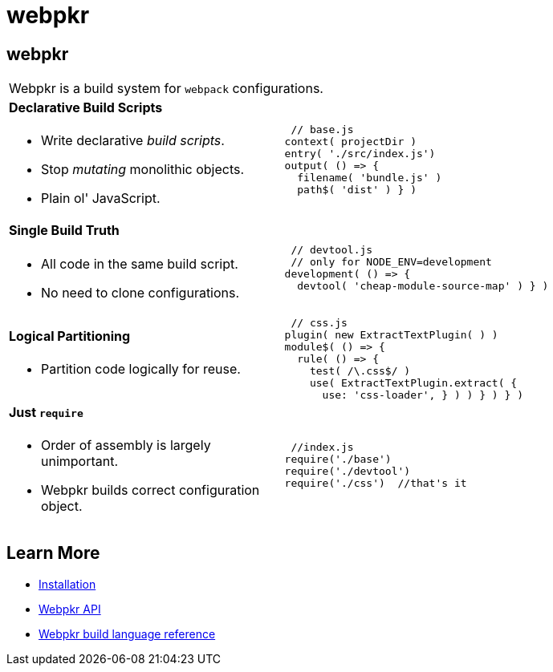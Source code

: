 = webpkr
:page-title: webpkr documention
:page-description: A DSL for webpack configurations

== webpkr

[cols='2a,3a', frame=none, grid=rows]
|===

2+|
[.lead]
Webpkr is a build system for `webpack` configurations.

|
==== Declarative Build Scripts
* Write declarative _build scripts_.
* Stop _mutating_ monolithic objects.
* Plain ol' JavaScript.
.^| ```javascript
 // base.js
context( projectDir )
entry( './src/index.js')
output( () => {
  filename( 'bundle.js' )
  path$( 'dist' ) } )
```

|
==== Single Build Truth
- All code in the same build script.
- No need to clone configurations.

|
```javascript
 // devtool.js
 // only for NODE_ENV=development
development( () => {
  devtool( 'cheap-module-source-map' ) } )
```

|
==== Logical Partitioning
- Partition code logically for reuse.

|
```javascript
 // css.js
plugin( new ExtractTextPlugin( ) )
module$( () => {
  rule( () => {
    test( /\.css$/ )
    use( ExtractTextPlugin.extract( {
      use: 'css-loader', } ) ) } ) } )

```

|
==== Just `require`
- Order of assembly is largely unimportant.
- Webpkr builds correct configuration object.

|
```javascript
 //index.js
require('./base')
require('./devtool')
require('./css')  //that's it
```
|===

== Learn More

  - link:installation[Installation]
  - link:api[Webpkr API]
  - link:dsl-reference[Webpkr build language reference]
